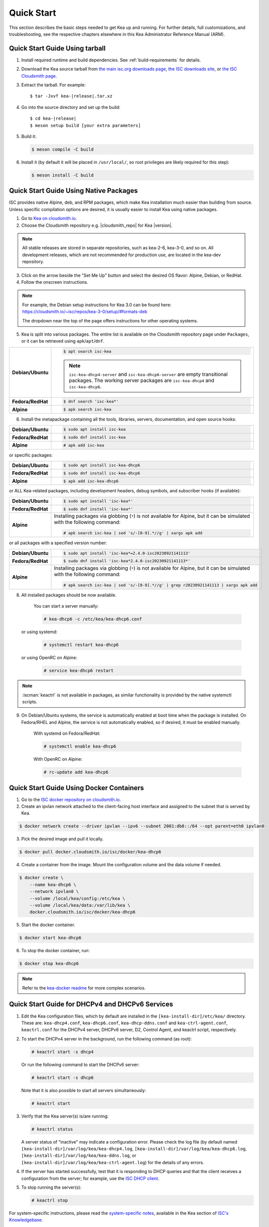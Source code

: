 .. _quickstart:

***********
Quick Start
***********

This section describes the basic steps needed to get Kea up and running.
For further details, full customizations, and troubleshooting, see the
respective chapters elsewhere in this Kea Administrator Reference Manual (ARM).

.. _quick-start-tarball:

Quick Start Guide Using tarball
===============================

1.  Install required runtime and build dependencies. See
    :ref:`build-requirements` for details.

2.  Download the Kea source tarball from
    `the main isc.org downloads page <https://www.isc.org/download/>`__,
    `the ISC downloads site <https://downloads.isc.org/isc/kea/>`__, or
    `the ISC Cloudsmith page <https://cloudsmith.io/~isc/packages/?q=format%3Araw>`__.

3.  Extract the tarball. For example:

    .. parsed-literal::

       $ tar -Jxvf kea-|release|.tar.xz

4.  Go into the source directory and set up the build:

    .. parsed-literal::

       $ cd kea-|release|
       $ meson setup build [your extra parameters]

5.  Build it:

    .. code-block:: console

       $ meson compile -C build

6.  Install it (by default it will be placed in ``/usr/local/``, so
    root privileges are likely required for this step):

    .. code-block:: console

       $ meson install -C build

.. _quick-start-repo:

Quick Start Guide Using Native Packages
=======================================

ISC provides native Alpine, deb, and RPM packages, which make Kea installation
much easier than building from source. Unless specific compilation options are desired, it is usually
easier to install Kea using native packages.

1. Go to `Kea on cloudsmith.io <https://cloudsmith.io/~isc/repos/>`__.

2. Choose the Cloudsmith repository e.g. |cloudsmith_repo| for Kea |version|.

.. note::
  All stable releases are stored in separate repositories, such as kea-2-6, kea-3-0, and so on.
  All development releases, which are not recommended for production use,
  are located in the kea-dev repository.

3. Click on the arrow beside the "Set Me Up" button and select the desired OS flavor:
   Alpine, Debian, or RedHat.

4. Follow the onscreen instructions.

.. note::
  For example, the Debian setup instructions for Kea 3.0 can be found here:
  https://cloudsmith.io/~isc/repos/kea-3-0/setup/#formats-deb

  The dropdown near the top of the page offers instructions for
  other operating systems.

5. Kea is split into various packages. The entire list is available on the
   Cloudsmith repository page under ``Packages``, or it can be retrieved
   using ``apk``/``apt``/``dnf``.

.. list-table::
    :stub-columns: 1
    :widths: 10 90

    * - Debian/Ubuntu

      - .. code-block:: console

            $ apt search isc-kea

        .. note::
            ``isc-kea-dhcp4-server`` and ``isc-kea-dhcp6-server`` are empty
            transitional packages. The working server packages are
            ``isc-kea-dhcp4`` and ``isc-kea-dhcp6``.

    * - Fedora/RedHat

      - .. code-block:: console

            $ dnf search 'isc-kea*'

    * - Alpine

      - .. code-block:: console

            $ apk search isc-kea

6. Install the metapackage containing all the tools, libraries, servers,
   documentation, and open source hooks:

.. list-table::
    :stub-columns: 1
    :widths: 10 90

    * - Debian/Ubuntu

      - .. code-block:: console

            $ sudo apt install isc-kea

    * - Fedora/RedHat

      - .. code-block:: console

            $ sudo dnf install isc-kea

    * - Alpine

      - .. code-block:: console

            # apk add isc-kea

or specific packages:

.. list-table::
    :stub-columns: 1
    :widths: 10 90

    * - Debian/Ubuntu

      - .. code-block:: console

            $ sudo apt install isc-kea-dhcp6

    * - Fedora/RedHat

      - .. code-block:: console

            $ sudo dnf install isc-kea-dhcp6

    * - Alpine

      - .. code-block:: console

            $ apk add isc-kea-dhcp6

or ALL Kea-related packages, including development headers, debug
symbols, and subscriber hooks (if available):

.. list-table::
    :stub-columns: 1
    :widths: 10 90

    * - Debian/Ubuntu

      - .. code-block:: console

            $ sudo apt install 'isc-kea*'

    * - Fedora/RedHat

      - .. code-block:: console

            $ sudo dnf install 'isc-kea*'

    * - Alpine

      - Installing packages via globbing (``*``) is not available for Alpine,
        but it can be simulated with the following command:

        .. code-block:: console

            # apk search isc-kea | sed 's/-[0-9].*//g' | xargs apk add

or all packages with a specified version number:

.. list-table::
    :stub-columns: 1
    :widths: 10 90

    * - Debian/Ubuntu

      - .. code-block:: console

            $ sudo apt install 'isc-kea*=2.4.0-isc20230921141113'

    * - Fedora/RedHat

      - .. code-block:: console

            $ sudo dnf install 'isc-kea*2.4.0-isc20230921141113*'

    * - Alpine

      - Installing packages via globbing (``*``) is not available for Alpine,
        but it can be simulated with the following command:

        .. code-block:: console

            # apk search isc-kea | sed 's/-[0-9].*//g' | grep r20230921141113 | xargs apk add

8. All installed packages should be now available.

    You can start a server manually:

    .. code-block:: console

        # kea-dhcp6 -c /etc/kea/kea-dhcp6.conf

   or using systemd:

    .. code-block:: console

        # systemctl restart kea-dhcp6

   or using OpenRC on Alpine:

    .. code-block:: console

        # service kea-dhcp6 restart

.. note::
  :iscman:`keactrl` is not available in packages, as similar functionality is provided
  by the native systemctl scripts.

9. On Debian/Ubuntu systems, the service is automatically enabled at boot time
   when the package is installed. On Fedora/RHEL and Alpine, the service is not
   automatically enabled, so if desired, it must be enabled manually.

    With systemd on Fedora/RedHat:

    .. code-block:: console

        # systemctl enable kea-dhcp6

    With OpenRC on Alpine:

    .. code-block:: console

        # rc-update add kea-dhcp6


.. _quick-start-docker:

Quick Start Guide Using Docker Containers
=========================================

1. Go to the `ISC docker repository on cloudsmith.io <https://cloudsmith.io/~isc/repos/docker/packages/>`__.

2. Create an ipvlan network attached to the client-facing host interface and
   assigned to the subnet that is served by Kea.

.. code-block:: console

    $ docker network create --driver ipvlan --ipv6 --subnet 2001:db8::/64 --opt parent=eth0 ipvlan0

3. Pick the desired image and pull it locally.

.. code-block:: console

    $ docker pull docker.cloudsmith.io/isc/docker/kea-dhcp6

4. Create a container from the image. Mount the configuration volume and the
   data volume if needed.

.. code-block:: console

    $ docker create \
        --name kea-dhcp6 \
        --network ipvlan0 \
        --volume /local/kea/config:/etc/kea \
        --volume /local/kea/data:/var/lib/kea \
        docker.cloudsmith.io/isc/docker/kea-dhcp6

5. Start the docker container.

.. code-block:: console

    $ docker start kea-dhcp6

6. To stop the docker container, run:

.. code-block:: console

    $ docker stop kea-dhcp6

.. note::

    Refer to the `kea-docker readme <https://gitlab.isc.org/isc-projects/kea-docker#user-content-docker-files-for-building-kea-containers>`__ for more complex scenarios.


.. _quick-start-services:

Quick Start Guide for DHCPv4 and DHCPv6 Services
================================================

1.  Edit the Kea configuration files, which by default are installed in
    the ``[kea-install-dir]/etc/kea/`` directory. These are:
    ``kea-dhcp4.conf``, ``kea-dhcp6.conf``, ``kea-dhcp-ddns.conf`` and
    ``kea-ctrl-agent.conf``, ``keactrl.conf`` for the DHCPv4 server, DHCPv6 server,
    D2, Control Agent, and keactrl script, respectively.

2.  To start the DHCPv4 server in the background, run the
    following command (as root):

    .. code-block:: console

       # keactrl start -s dhcp4

    Or run the following command to start the DHCPv6 server:

    .. code-block:: console

       # keactrl start -s dhcp6

    Note that it is also possible to start all servers simultaneously:

    .. code-block:: console

       # keactrl start

3.  Verify that the Kea server(s) is/are running:

    .. code-block:: console

       # keactrl status

    A server status of "inactive" may indicate a configuration error.
    Please check the log file (by default named
    ``[kea-install-dir]/var/log/kea/kea-dhcp4.log``,
    ``[kea-install-dir]/var/log/kea/kea-dhcp6.log``,
    ``[kea-install-dir]/var/log/kea/kea-ddns.log``, or
    ``[kea-install-dir]/var/log/kea/kea-ctrl-agent.log``) for the details of
    any errors.

4.  If the server has started successfully, test that it is
    responding to DHCP queries and that the client receives a
    configuration from the server; for example, use the `ISC DHCP
    client <https://www.isc.org/download/>`__.

5.  To stop running the server(s):

    .. code-block:: console

       # keactrl stop

For system-specific instructions, please read the
`system-specific notes <https://kb.isc.org/docs/installing-kea>`__,
available in the Kea section of `ISC's
Knowledgebase <https://kb.isc.org/docs>`__.

The details of :iscman:`keactrl` script usage can be found in :ref:`keactrl`.

Once Kea services are up and running, consider deploying a dashboard solution
to monitor running services. For more details, see :ref:`stork`.

.. _quick-start-direct-run:

Running the Kea Servers Directly
================================

The Kea servers can be started directly, without the need to use
:iscman:`keactrl` or ``systemctl``. To start the DHCPv4 server run the following command:

.. code-block:: console

   # kea-dhcp4 -c /path/to/your/kea4/config/file.json

Similarly, to start the DHCPv6 server, run the following command:

.. code-block:: console

   # kea-dhcp6 -c /path/to/your/kea6/config/file.json
